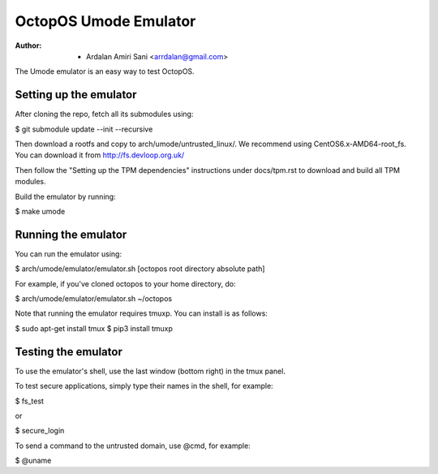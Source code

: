 ======================
OctopOS Umode Emulator
======================

:Author: - Ardalan Amiri Sani <arrdalan@gmail.com>

The Umode emulator is an easy way to test OctopOS.

Setting up the emulator
=======================
After cloning the repo, fetch all its submodules using:

$ git submodule update --init --recursive

Then download a rootfs and copy to arch/umode/untrusted_linux/.
We recommend using CentOS6.x-AMD64-root_fs.
You can download it from http://fs.devloop.org.uk/

Then follow the "Setting up the TPM dependencies" instructions under docs/tpm.rst to download and build all TPM modules.

Build the emulator by running:

$ make umode

Running the emulator
====================
You can run the emulator using:

$ arch/umode/emulator/emulator.sh [octopos root directory absolute path]

For example, if you've cloned octopos to your home directory, do:

$ arch/umode/emulator/emulator.sh ~/octopos

Note that running the emulator requires tmuxp. You can install is as follows:

$ sudo apt-get install tmux
$ pip3 install tmuxp

Testing the emulator
====================
To use the emulator's shell, use the last window (bottom right) in the tmux panel.

To test secure applications, simply type their names in the shell, for example:

$ fs_test

or

$ secure_login

To send a command to the untrusted domain, use @cmd, for example:

$ @uname
